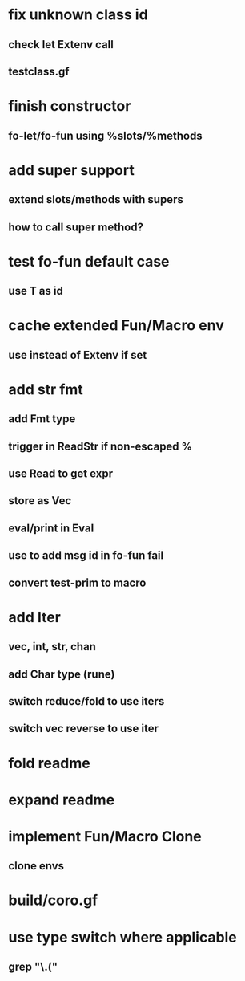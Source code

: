 * fix unknown class id
** check let Extenv call
** testclass.gf
* finish constructor
** fo-let/fo-fun using %slots/%methods
* add super support
** extend slots/methods with supers
** how to call super method?
* test fo-fun default case
** use T as id
* cache extended Fun/Macro env
** use instead of Extenv if set
* add str fmt
** add Fmt type
** trigger in ReadStr if non-escaped %
** use Read to get expr
** store as Vec
** eval/print in Eval
** use to add msg id in fo-fun fail
** convert test-prim to macro
* add Iter
** vec, int, str, chan
** add Char type (rune)
** switch reduce/fold to use iters
** switch vec reverse to use iter

* fold readme
* expand readme
* implement Fun/Macro Clone
** clone envs
* build/coro.gf
* use type switch where applicable
** grep "\.("
